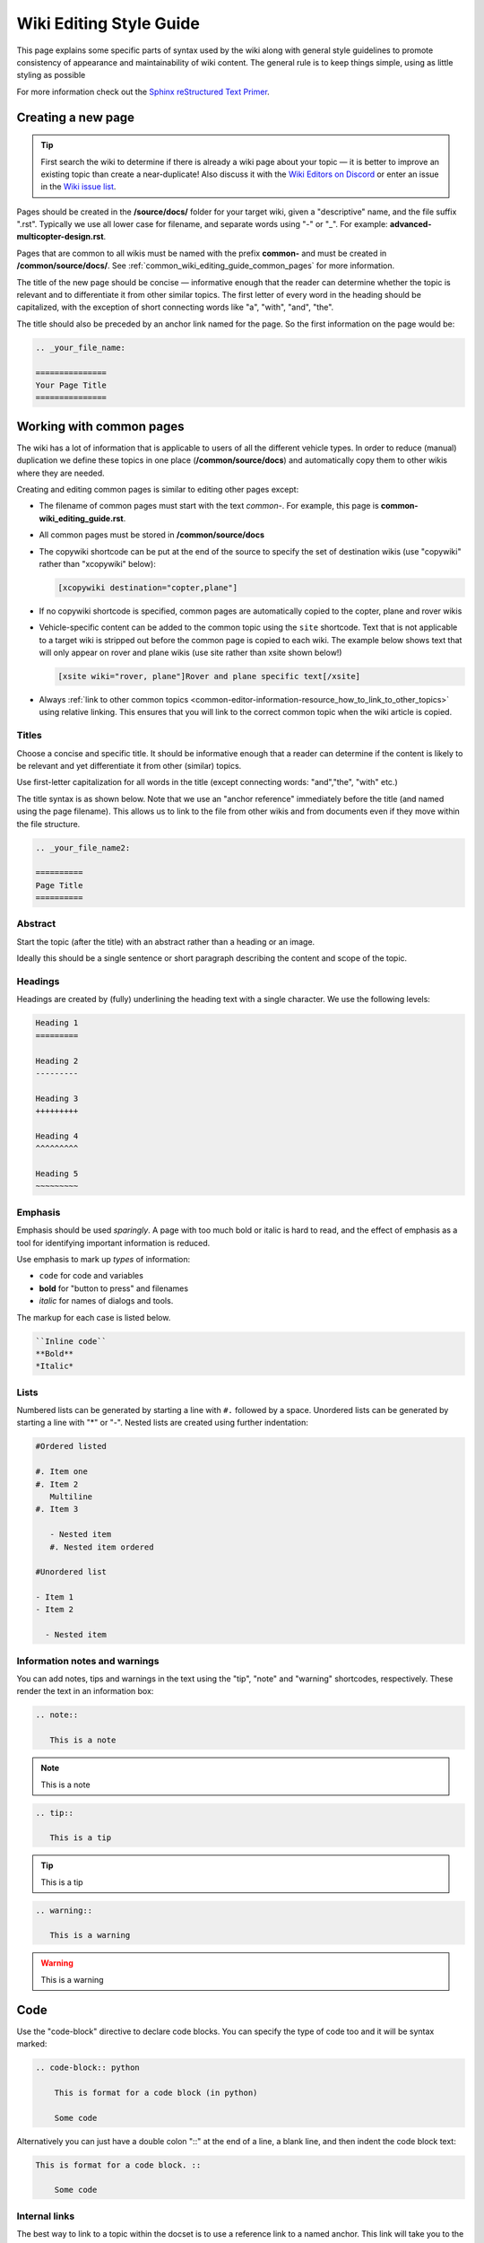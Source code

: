 .. _common-editing-style-guide:

========================
Wiki Editing Style Guide
========================

This page explains some specific parts of syntax used by the wiki along with general style guidelines to promote consistency of appearance and maintainability of wiki content. The general rule is to keep things simple, using as little styling as possible

For more information check out the 
`Sphinx reStructured Text Primer <http://www.sphinx-doc.org/en/stable/rest.html>`__.

Creating a new page
===================

.. tip::

   First search the wiki to determine if there is already a wiki page
   about your topic — it is better to improve an existing topic than create
   a near-duplicate! 
   Also discuss it with the 
   `Wiki Editors on Discord <https://ardupilot.org/discord>`__ or enter an issue in the `Wiki issue list <https://github.com/ArduPilot/ardupilot_wiki/issues>`__.

Pages should be created in the **/source/docs/** folder for your target wiki, given a "descriptive" name,
and the file suffix ".rst". Typically we use all lower case for filename, and separate words using "-" or "_". 
For example: **advanced-multicopter-design.rst**.

Pages that are common to all wikis must be named with the prefix **common-** and must be created 
in **/common/source/docs/**. See :ref:`common_wiki_editing_guide_common_pages` for more information.

The title of the new page should be concise — informative enough that
the reader can determine whether the topic is relevant and to differentiate it from other similar topics. 
The first letter of every word in the heading should be capitalized, with the exception of short
connecting words like "a", "with", "and", "the".

The title should also be preceded by an anchor link named for the page. So the first information on the page would be:

.. code-block:: rst

    .. _your_file_name:

    ===============
    Your Page Title
    ===============

.. _common_wiki_editing_guide_common_pages:

Working with common pages
=========================

The wiki has a lot of information that is applicable to users of all the
different vehicle types. In order to reduce (manual) duplication we
define these topics in one place (**/common/source/docs**) and automatically copy them 
to other wikis where they are needed.

Creating and editing common pages is similar to editing other pages except:

- The filename of common pages must start with the text *common-*. For
  example, this page is **common-wiki_editing_guide.rst**.
- All common pages must be stored in **/common/source/docs**
- The copywiki shortcode can be put at the end of the source to specify the set 
  of destination wikis (use "copywiki" rather than "xcopywiki" below):

  .. code-block:: bash

      [xcopywiki destination="copter,plane"]

- If no copywiki shortcode is specified, common pages are automatically copied to the copter, 
  plane and rover wikis

- Vehicle-specific content can be added to the common topic using the
  ``site`` shortcode. Text that is not applicable to a target wiki is stripped out 
  before the common page is copied to each wiki. The example below shows text that 
  will only appear on rover and plane wikis (use site rather than xsite shown below!)

  .. code-block:: bash

      [xsite wiki="rover, plane"]Rover and plane specific text[/xsite]

-  Always :ref:`link to other common topics <common-editor-information-resource_how_to_link_to_other_topics>` using relative linking. This ensures that you will link to the correct common topic when the wiki article is copied.

Titles
------

Choose a concise and specific title. It should be informative enough that a reader can determine
if the content is likely to be relevant and yet differentiate it from other (similar) topics.

Use first-letter capitalization for all words in the title (except connecting words: "and","the", "with" etc.)

The title syntax is as shown below. Note that we use an "anchor reference" immediately before the title (and named 
using the page filename). This allows us to link to the file from other wikis and from documents even if 
they move within the file structure.

.. code-block:: rst

    .. _your_file_name2:

    ==========
    Page Title
    ==========


Abstract
--------

Start the topic (after the title) with an abstract rather than a heading or an image.

Ideally this should be a single sentence or short paragraph describing the content and scope of the topic.


Headings
--------

Headings are created by (fully) underlining the heading text with a single character. 
We use the following levels:

.. code-block:: rst

    Heading 1
    =========
    
    Heading 2
    ---------
    
    Heading 3
    +++++++++
    
    Heading 4
    ^^^^^^^^^
    
    Heading 5
    ~~~~~~~~~



Emphasis
--------

Emphasis should be used *sparingly*. A page with too much bold
or italic is hard to read, and the effect of emphasis as a tool
for identifying important information is reduced.

Use emphasis to mark up *types* of information:

- ``code`` for code and variables
- **bold** for "button to press" and filenames
- *italic* for names of dialogs and tools.

The markup for each case is listed below.

.. code-block:: rst

    ``Inline code``
    **Bold**
    *Italic*

Lists
-----

Numbered lists can be generated by starting a line with ``#.`` followed by a space. 
Unordered lists can be generated by starting a line with "*" or "-". Nested lists
are created using further indentation:

.. code-block:: rst

    #Ordered listed
    
    #. Item one
    #. Item 2
       Multiline
    #. Item 3
       
       - Nested item
       #. Nested item ordered

    #Unordered list
    
    - Item 1
    - Item 2
    
      - Nested item


Information notes and warnings
------------------------------

You can add notes, tips and warnings in the text using the "tip", "note"
and "warning" shortcodes, respectively. These render the text in an
information box:

.. code-block:: rst

    .. note::

       This is a note

.. note::

   This is a note



.. code-block:: rst

    .. tip::

       This is a tip
   
   
.. tip::

   This is a tip
   
   
.. code-block:: rst

    .. warning::

       This is a warning

.. warning::

   This is a warning

   
Code
====

Use the "code-block" directive to declare code blocks. You can specify the type of code too and it will be 
syntax marked:

.. code-block:: rst

    .. code-block:: python
    
        This is format for a code block (in python)
    
        Some code

Alternatively you can just have a double colon "::" at the end of a line, a blank line,
and then indent the code block text:

.. code-block:: rst

    This is format for a code block. ::
    
        Some code



.. _common-editor-information-resource_how_to_link_to_other_topics:

Internal links
--------------

The best way to link to a topic within the docset is to use a reference link to a named anchor. 
This link will take you to the topic even if the document moves, and you can link to it across wikis.

An anchor should ideally be placed before a heading (or title) and has the format shown below (the leading
underscore and trailing colon are important):

.. code-block:: rst

    .. _a_named_link:
    
.. tip::

    * We recommend placing an anchor at the top of every page, named using the article filename.
    * Anchors need to be unique, so use the page anchor as a prefix for heading anchors
    * We've created a bunch of useful anchors for you; for example, to link to a parameter, you
      just specify that parameter as the target.
    

You can link to the anchor from the same wiki using either of the two approaches below:

.. code-block:: rst

    :ref:`a_named_link`  #Links to "a_named_link". Displays the title that follows the anchor.
    :ref:`Link Text <a_named_link>`  #Links to "a_named_link". Displays the specified text.

You can link to the anchor from another wiki by specifying the wiki as a prefix. So for example
to link to this anchor defined other wikis you would do:

.. code-block:: rst

    :ref:`copter:a_named_link`  #Links to "a_named_link" in the copter wiki
    :ref:`Link Text <planner:a_named_link>`  #Links to "a_named_link" in the planner wiki

.. tip::

    For links within a wiki and in most common topics you can use the "bare" format. Sometimes
    you will need to explicitly specify a target wiki.


External links
--------------

To link to off-wiki topics, use the following format:

.. code-block:: rst

    `Link text <http://the-target-link-url>`__

This same format can be used for internal links, but without the benefit of being able to track when
internal links are broken by title changes etc.
 

How to put the page into the sidebar menu
-----------------------------------------

Items are added to the sidebar by specifying them in the parent article's "toctree"
directive. The filename may omit the file extension, but must include the path relative to the current directory 
(typically there is no path in our wikis).

.. code-block:: rst

    .. toctree::
        :maxdepth: 1

        Pixhawk <common-pixhawk-overview>
        Display text <filename>

Sometimes the parent article is "common" but the wiki article is specific to a particular wiki. In this case you can
wrap the toctree changes using the **site** shortcode (as below, but with "site" instead of "xsite"). You might
also ignore this case, but it will give a "missing article" warning.

.. code-block:: rst

    .. toctree::
        :maxdepth: 1

        Pixhawk <common-pixhawk-overview>
        
        [xsite wiki="rover, plane"]
        Display text <filename>
        [/xsite]


How to put links in the top menu
--------------------------------

Top menu links are hard coded in the `site theme <https://github.com/ArduPilot/sphinx_rtd_theme>`__.


Using images in your wiki pages
-------------------------------

Our general advice for images is:

- Keep images as small as possible.

  .. tip::

      Images are stored on Github, so we need to keep the overall size low. Crop images to the relevant 
      information and reduce image quality where possible.

- Images in common pages or useful across wikis should be in the root **/images** directory.
- Images specific to the wiki can be stored in its **/images** sub directory.
      
- Use captions ("figure directive") where possible
- Link to the image if it is larger than can be displayed on the page.
- Name the file using all lower case, and underscores between words.
- Name the file "descriptively" so it is easy to find, and possibly re-use. 
  A name like **planner2_flight_screen.jpg** is much more useful than **image1.jpg**.
- To change an image, simply replace the file in the source tree and commit the change.
    
Display an image in a "common" article with a caption and target as shown below. Note the paths to the files are relative
to the current directory (hence the relative link back to **images** in the project root).

.. code-block:: rst

    .. figure:: ../../../images/image_file_name.jpg
       :target: ../_images/image_file_name.jpg

       Text for your caption


Display a wiki-specific image without a caption (or target link) as shown below. 
Note that the path is absolute, and relative to the source directory for the wiki.

.. code-block:: rst

    .. image:: /images/image_file_name.jpg

[copywiki destination="copter,plane,rover,sub,blimp,planner,planner2,antennatracker,dev,ardupilot,mavproxy"]

